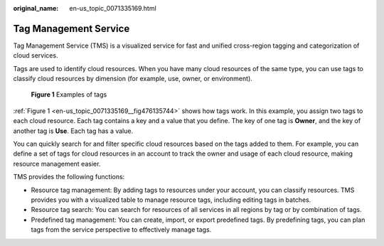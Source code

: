 :original_name: en-us_topic_0071335169.html

.. _en-us_topic_0071335169:

Tag Management Service
======================

Tag Management Service (TMS) is a visualized service for fast and unified cross-region tagging and categorization of cloud services.

Tags are used to identify cloud resources. When you have many cloud resources of the same type, you can use tags to classify cloud resources by dimension (for example, use, owner, or environment).

.. _en-us_topic_0071335169__fig476135744:

.. figure:: /_static/images/en-us_image_0000001369551662.png
   :alt: **Figure 1** Examples of tags

   **Figure 1** Examples of tags

:ref:`Figure 1 <en-us_topic_0071335169__fig476135744>` shows how tags work. In this example, you assign two tags to each cloud resource. Each tag contains a key and a value that you define. The key of one tag is **Owner**, and the key of another tag is **Use**. Each tag has a value.

You can quickly search for and filter specific cloud resources based on the tags added to them. For example, you can define a set of tags for cloud resources in an account to track the owner and usage of each cloud resource, making resource management easier.

TMS provides the following functions:

-  Resource tag management: By adding tags to resources under your account, you can classify resources. TMS provides you with a visualized table to manage resource tags, including editing tags in batches.
-  Resource tag search: You can search for resources of all services in all regions by tag or by combination of tags.
-  Predefined tag management: You can create, import, or export predefined tags. By predefining tags, you can plan tags from the service perspective to effectively manage tags.
